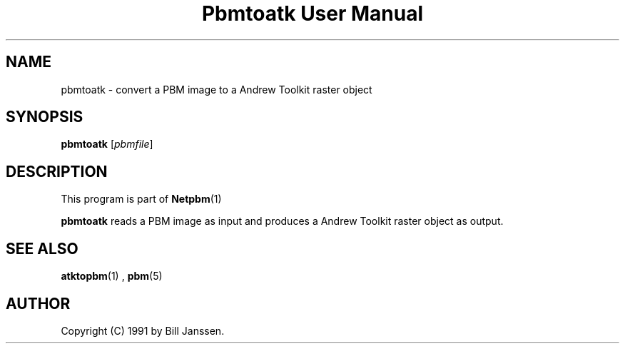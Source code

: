 \
.\" This man page was generated by the Netpbm tool 'makeman' from HTML source.
.\" Do not hand-hack it!  If you have bug fixes or improvements, please find
.\" the corresponding HTML page on the Netpbm website, generate a patch
.\" against that, and send it to the Netpbm maintainer.
.TH "Pbmtoatk User Manual" 0 "26 September 1991" "netpbm documentation"

.SH NAME
pbmtoatk - convert a PBM image to a Andrew Toolkit raster object

.UN synopsis
.SH SYNOPSIS

\fBpbmtoatk\fP
[\fIpbmfile\fP]

.UN description
.SH DESCRIPTION
.PP
This program is part of
.BR Netpbm (1)
.
.PP
\fBpbmtoatk\fP reads a PBM image as input and produces a Andrew
Toolkit raster object as output.

.UN seealso
.SH SEE ALSO
.BR atktopbm (1)
,
.BR pbm (5)


.UN author
.SH AUTHOR

Copyright (C) 1991 by Bill Janssen.

